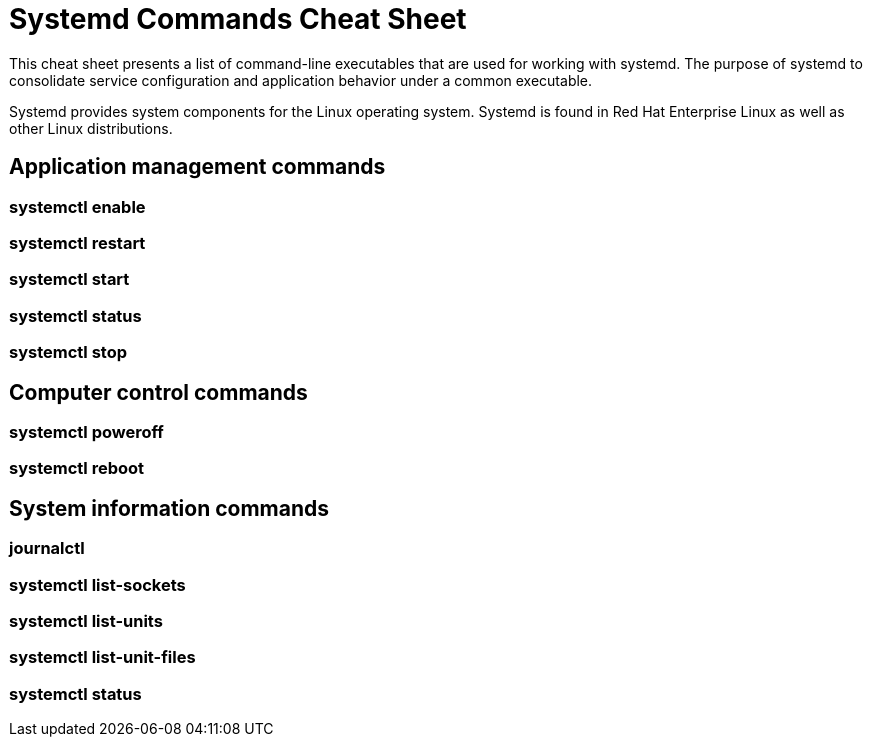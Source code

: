 = Systemd Commands Cheat Sheet
:experimental: true
:product-name:
:version: 1.0.0

This cheat sheet presents a list of command-line executables that are used for working with systemd. The purpose of systemd to consolidate service configuration and application behavior under a common executable.

Systemd provides system components for the Linux operating system. Systemd is found in Red Hat Enterprise Linux as well as other Linux distributions. 

== Application management commands

=== systemctl enable

=== systemctl restart

=== systemctl start

=== systemctl status

=== systemctl stop

== Computer control commands

=== systemctl poweroff

=== systemctl reboot

== System information commands

=== journalctl

=== systemctl list-sockets

=== systemctl list-units

=== systemctl list-unit-files

=== systemctl status



